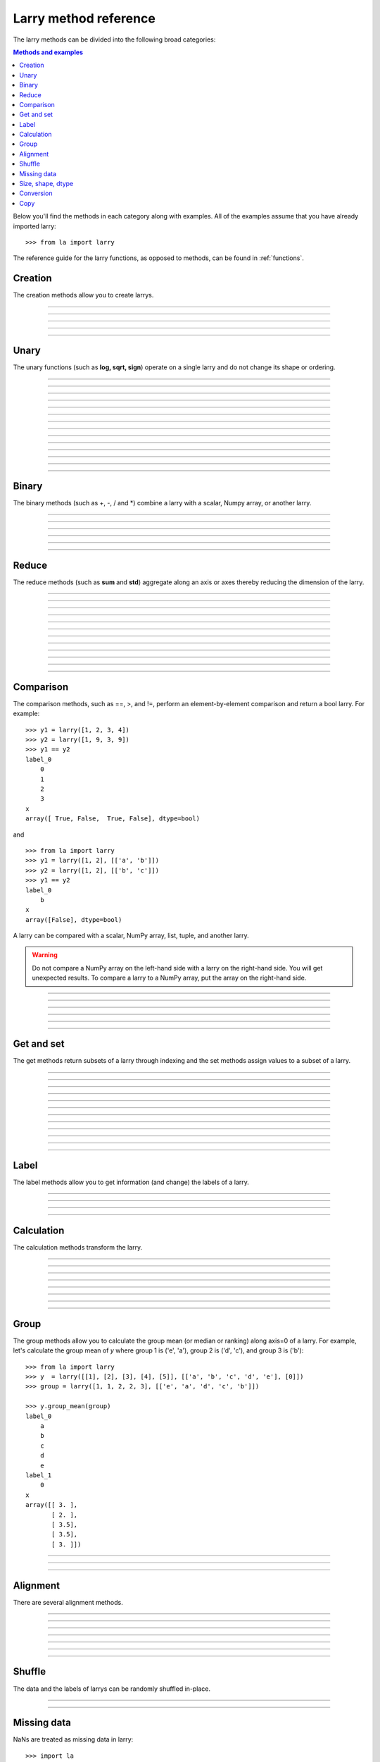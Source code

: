 .. _reference:

======================
Larry method reference
======================

The larry methods can be divided into the following broad categories:

.. contents:: Methods and examples

Below you'll find the methods in each category along with examples. All
of the examples assume that you have already imported larry:
::
    >>> from la import larry
    
The reference guide for the larry functions, as opposed to methods, can be
found in :ref:`functions`.     
    

.. _creation:

Creation
--------

The creation methods allow you to create larrys.

------------

.. automethod:: la.larry.__init__

------------

.. automethod:: la.larry.fromtuples

------------

.. automethod:: la.larry.fromlist

------------

.. automethod:: la.larry.fromdict

------------

.. automethod:: la.larry.fromcsv


Unary
-----

The unary functions (such as **log, sqrt, sign**) operate on a single larry
and do not change its shape or ordering.


------------
             
.. automethod:: la.larry.log

------------

.. automethod:: la.larry.exp

------------

.. automethod:: la.larry.sqrt

------------

.. automethod:: la.larry.sign

------------

.. automethod:: la.larry.power

------------

.. automethod:: la.larry.cumsum

------------

.. automethod:: la.larry.cumprod
------------

.. automethod:: la.larry.clip

------------

.. automethod:: la.larry.abs

------------

.. automethod:: la.larry.isnan

------------

.. automethod:: la.larry.isfinite

------------

.. automethod:: la.larry.isinf                   

------------

.. automethod:: la.larry.invert

------------

.. automethod:: la.larry.__invert__

             
Binary
------

The binary methods (such as +, -, / and *) combine a larry with a scalar,
Numpy array, or another larry.

------------ 
             
.. automethod:: la.larry.__add__
             
------------

.. automethod:: la.larry.__sub__
             
------------

.. automethod:: la.larry.__div__
             
------------

.. automethod:: la.larry.__mul__

------------

.. automethod:: la.larry.__and__
             
------------

.. automethod:: la.larry.__or__
             

Reduce
------

The reduce methods (such as **sum** and **std**) aggregate along an axis or
axes thereby reducing the dimension of the larry.

------------
             
.. automethod:: la.larry.sum
             
------------

.. automethod:: la.larry.prod

------------

.. automethod:: la.larry.mean
             
------------

.. automethod:: la.larry.geometric_mean
             
------------

.. automethod:: la.larry.median
             
------------

.. automethod:: la.larry.std

------------

.. automethod:: la.larry.var
             
------------

.. automethod:: la.larry.max

------------

.. automethod:: la.larry.min

------------

.. automethod:: la.larry.any

------------

.. automethod:: la.larry.all

------------

.. automethod:: la.larry.lastrank                      
           
             
Comparison
-----------

The comparison methods, such as ==, >, and !=, perform an element-by-element
comparison and return a bool larry. For example:
::
    >>> y1 = larry([1, 2, 3, 4])
    >>> y2 = larry([1, 9, 3, 9])
    >>> y1 == y2
    label_0
        0
        1
        2
        3
    x
    array([ True, False,  True, False], dtype=bool)

and
::
    >>> from la import larry
    >>> y1 = larry([1, 2], [['a', 'b']])
    >>> y2 = larry([1, 2], [['b', 'c']])
    >>> y1 == y2
    label_0
        b
    x
    array([False], dtype=bool)
    
A larry can be compared with a scalar, NumPy array, list, tuple, and another
larry.

.. warning::

    Do not compare a NumPy array on the left-hand side with a larry on the
    right-hand side. You will get unexpected results. To compare a larry to
    a NumPy array, put the array on the right-hand side. 

------------

.. automethod:: la.larry.__eq__

------------

.. automethod:: la.larry.__ne__

------------

.. automethod:: la.larry.__lt__

------------

.. automethod:: la.larry.__gt__

------------

.. automethod:: la.larry.__le__

------------

.. automethod:: la.larry.__ne__ 

    
Get and set
-----------

The get methods return subsets of a larry through indexing and the set methods
assign values to a subset of a larry.

------------

.. automethod:: la.larry.__getitem__

------------

.. automethod:: la.larry.lix

------------

.. automethod:: la.larry.__setitem__

------------

.. automethod:: la.larry.get

------------

.. automethod:: la.larry.set

------------

.. automethod:: la.larry.getx

------------

.. automethod:: la.larry.A

------------

.. automethod:: la.larry.getlabel
------------

.. automethod:: la.larry.fill

------------

.. automethod:: la.larry.pull

------------

.. automethod:: la.larry.keep_label

------------

.. automethod:: la.larry.keep_x


Label
-----

The label methods allow you to get information (and change) the labels of a
larry.

------------

.. automethod:: la.larry.maxlabel

------------

.. automethod:: la.larry.minlabel

------------

.. automethod:: la.larry.labelindex

------------

.. automethod:: la.larry.maplabel


Calculation
----------- 

The calculation methods transform the larry.

------------

.. automethod:: la.larry.demean

------------

.. automethod:: la.larry.demedian

------------

.. automethod:: la.larry.zscore

------------

.. automethod:: la.larry.movingsum

------------

.. automethod:: la.larry.movingsum_forward

------------

.. automethod:: la.larry.ranking

------------

.. automethod:: la.larry.movingrank

------------

.. automethod:: la.larry.quantile


Group
-----

The group methods allow you to calculate the group mean (or median or ranking)
along axis=0 of a larry. For example, let's calculate the group mean of *y*
where group 1 is ('e', 'a'), group 2 is ('d', 'c'), and group 3 is ('b'):
::
    >>> from la import larry
    >>> y  = larry([[1], [2], [3], [4], [5]], [['a', 'b', 'c', 'd', 'e'], [0]])
    >>> group = larry([1, 1, 2, 2, 3], [['e', 'a', 'd', 'c', 'b']])

    >>> y.group_mean(group)
    label_0
        a
        b
        c
        d
        e
    label_1
        0
    x
    array([[ 3. ],
           [ 2. ],
           [ 3.5],
           [ 3.5],
           [ 3. ]])
   
------------

.. automethod:: la.larry.group_ranking

------------

.. automethod:: la.larry.group_mean

------------

.. automethod:: la.larry.group_median   


Alignment
---------

There are several alignment methods.
    
------------

.. automethod:: la.larry.morph

------------

.. automethod:: la.larry.morph_like

------------

.. automethod:: la.larry.merge

------------

.. automethod:: la.larry.squeeze

------------

.. automethod:: la.larry.lag

------------

.. automethod:: la.larry.sortaxis

------------

.. automethod:: la.larry.flipaxis


Shuffle
-------

The data and the labels of larrys can be randomly shuffled in-place.

------------

.. automethod:: la.larry.shuffle

------------

.. automethod:: la.larry.shufflelabel


.. _missing:

Missing data
------------

NaNs are treated as missing data in larry:
::
    >>> import la
    >>> y = larry([1.0, la.nan])
    >>> y.sum()
    1.0
    
Missing value makers for various dtypes:

============== ===============
dtype           missing marker
============== ===============
float           NaN
object          None
str             ''
int, bool, etc  Not supported
============== ===============

------------

.. automethod:: la.larry.ismissing     
    
------------

.. automethod:: la.larry.cut_missing

------------

.. automethod:: la.larry.push

------------

.. automethod:: la.larry.vacuum

------------

.. automethod:: la.larry.nan_replace       


   
Size, shape, dtype
------------------

Here are the methods that tell you about the size, shape, and dtype of larry.
Some of the methods (**T, flatten, unflatten**) change the shape of the larry.
    
------------

.. automethod:: la.larry.nx
    
------------

.. automethod:: la.larry.size
    
------------

.. automethod:: la.larry.shape
    
------------

.. automethod:: la.larry.ndim
    
------------

.. automethod:: la.larry.dtype
    
------------

.. automethod:: la.larry.astype
    
------------

.. automethod:: la.larry.T

------------

.. automethod:: la.larry.swapaxes
    
------------

.. automethod:: la.larry.flatten
    
------------

.. automethod:: la.larry.unflatten 

------------

.. automethod:: la.larry.insertaxis


Conversion
----------

Methods to convert larrys to other formats. For the corresponding 'from'
methods, see :ref:`creation`.

------------

.. automethod:: la.larry.totuples
    
------------

.. automethod:: la.larry.tolist         

------------

.. automethod:: la.larry.todict 

------------

.. automethod:: la.larry.tocsv         



Copy
----

Here are the methods that copy a larry or its components.  
 
------------

.. automethod:: la.larry.copy

------------

.. automethod:: la.larry.copylabel

------------

.. automethod:: la.larry.copyx

